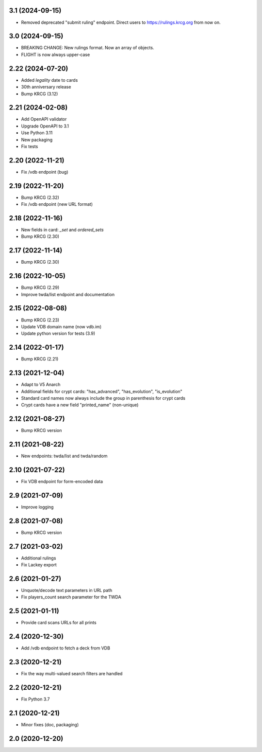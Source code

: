 3.1 (2024-09-15)
----------------

- Removed deprecated "submit ruling" endpoint. Direct users to https://rulings.krcg.org from now on.


3.0 (2024-09-15)
----------------

- BREAKING CHANGE: New rulings format. Now an array of objects.
- FLIGHT is now always upper-case

2.22 (2024-07-20)
-----------------

- Added `legality` date to cards
- 30th anniversary release
- Bump KRCG (3.12)

2.21 (2024-02-08)
-----------------

- Add OpenAPI validator
- Upgrade OpenAPI to 3.1
- Use Python 3.11
- New packaging
- Fix tests

2.20 (2022-11-21)
-----------------

- Fix /vdb endpoint (bug)


2.19 (2022-11-20)
-----------------

- Bump KRCG (2.32)
- Fix /vdb endpoint (new URL format)


2.18 (2022-11-16)
-----------------

- New fields in card: `_set` and `ordered_sets`
- Bump KRCG (2.30)


2.17 (2022-11-14)
-----------------

- Bump KRCG (2.30)


2.16 (2022-10-05)
-----------------

- Bump KRCG (2.29)
- Improve twda/list endpoint and documentation


2.15 (2022-08-08)
-----------------

- Bump KRCG (2.23)
- Update VDB domain name (now vdb.im)
- Update python version for tests (3.9)

2.14 (2022-01-17)
-----------------

- Bump KRCG (2.21)


2.13 (2021-12-04)
-----------------

- Adapt to V5 Anarch
- Additional fields for crypt cards: "has_advanced", "has_evolution", "is_evolution"
- Standard card names now always include the group in parenthesis for crypt cards
- Crypt cards have a new field "printed_name" (non-unique)

2.12 (2021-08-27)
-----------------

- Bump KRCG version


2.11 (2021-08-22)
-----------------

- New endpoints: twda/list and twda/random


2.10 (2021-07-22)
-----------------

- Fix VDB endpoint for form-encoded data


2.9 (2021-07-09)
----------------

- Improve logging


2.8 (2021-07-08)
----------------

- Bump KRCG version


2.7 (2021-03-02)
----------------

- Additional rulings
- Fix Lackey export


2.6 (2021-01-27)
----------------

- Unquote/decode text parameters in URL path
- Fix players_count search parameter for the TWDA 

2.5 (2021-01-11)
----------------

- Provide card scans URLs for all prints


2.4 (2020-12-30)
----------------

- Add /vdb endpoint to fetch a deck from VDB


2.3 (2020-12-21)
----------------

- Fix the way multi-valued search filters are handled


2.2 (2020-12-21)
----------------

- Fix Python 3.7


2.1 (2020-12-21)
----------------

- Minor fixes (doc, packaging)


2.0 (2020-12-20)
----------------
